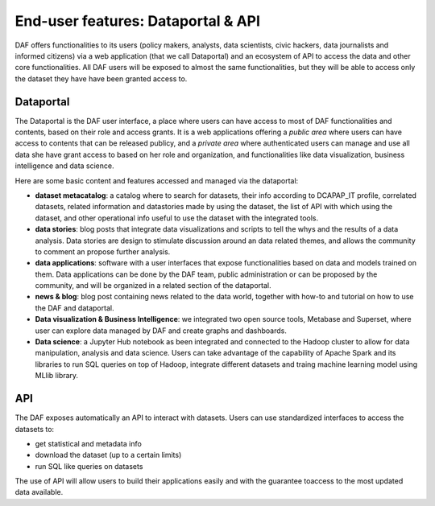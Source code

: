End-user features: Dataportal & API
===================================

DAF offers functionalities to its users (policy makers, analysts, data scientists, civic hackers, data journalists and informed citizens) via a web application (that we call Dataportal) and an ecosystem of API to access the data and other core functionalities. All DAF users will be exposed to almost the same functionalities, but they will be able to access only the dataset they have have been granted access to.


Dataportal
----------

The Dataportal is the DAF user interface, a place where users can have access to most of DAF functionalities and contents, based on their role and access grants. It is a web applications offering a *public area* where users can have access to contents that can be released publicy, and a *private area* where authenticated users can manage and use all data she have grant access to based on her role and organization, and functionalities like data visualization, business intelligence and data science.

Here are some basic content and features accessed and managed via the dataportal:

* **dataset metacatalog**: a catalog where to search for datasets, their info according to DCAPAP_IT profile, correlated datasets, related information and datastories made by using the dataset, the list of API with which using the dataset, and other operational info useful to use the dataset with the integrated tools.
* **data stories**: blog posts that integrate data visualizations and scripts to tell the whys and the results of a data analysis. Data stories are design to stimulate discussion around an data related themes, and allows the community to comment an propose further analysis.
* **data applications**: software with a user interfaces that expose functionalities based on data and models trained on them. Data applications can be done by the DAF team, public administration or can be proposed by the community, and will be organized in a related section of the dataportal.
* **news & blog**: blog post containing news related to the data world, together with how-to and tutorial on how to use the DAF and dataportal.
* **Data visualization & Business Intelligence**: we integrated two open source tools, Metabase and Superset, where user can explore data managed by DAF and create graphs and dashboards.
* **Data science**: a Jupyter Hub notebook as been integrated and connected to the Hadoop cluster to allow for data manipulation, analysis and data science. Users can take advantage of the capability of Apache Spark and its libraries to run SQL queries on top of Hadoop, integrate different datasets and traing machine learning model using MLlib library.


API
---

The DAF exposes automatically an API to interact with datasets. Users can use standardized interfaces to access the datasets to:

* get statistical and metadata info
* download the dataset (up to a certain limits)
* run SQL like queries on datasets

The use of API will allow users to build their applications easily and with the guarantee toaccess to the most updated data available.
